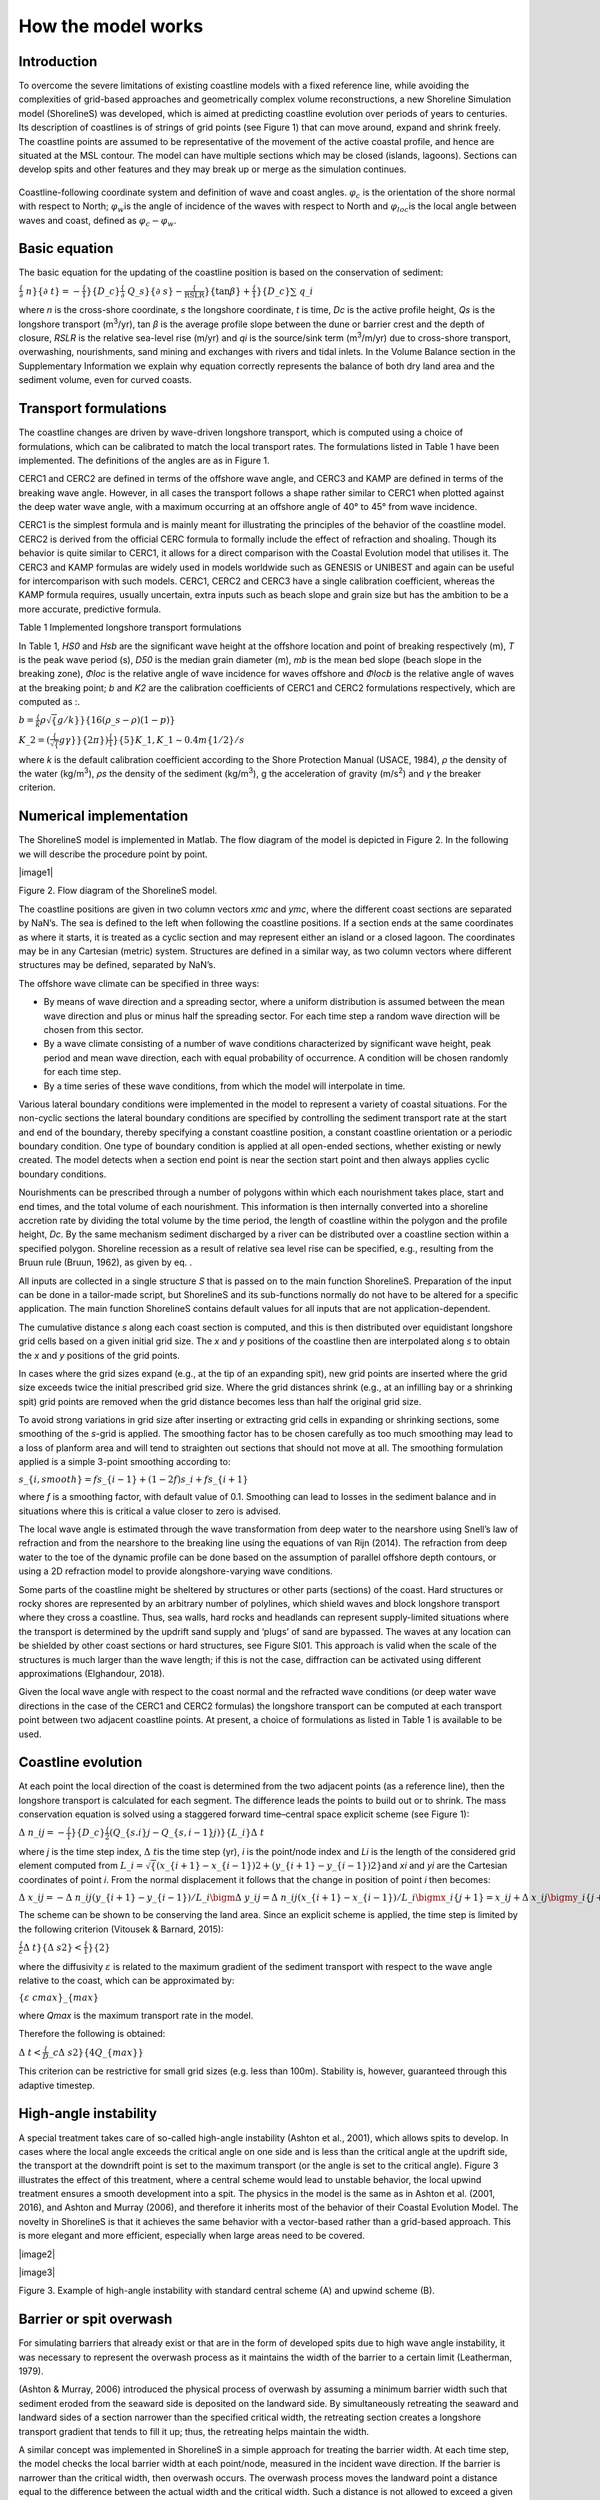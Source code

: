 How the model works
===================

Introduction 
------------

To overcome the severe limitations of existing coastline models with a
fixed reference line, while avoiding the complexities of grid-based
approaches and geometrically complex volume reconstructions, a new
Shoreline Simulation model (ShorelineS) was developed, which is aimed at
predicting coastline evolution over periods of years to centuries. Its
description of coastlines is of strings of grid points (see Figure 1)
that can move around, expand and shrink freely. The coastline points are
assumed to be representative of the movement of the active coastal
profile, and hence are situated at the MSL contour. The model can have
multiple sections which may be closed (islands, lagoons). Sections can
develop spits and other features and they may break up or merge as the
simulation continues.

.. _fig-image001:

.. figure:: images/image001.jpg
   :width: 400px
   :align: center

   Coastline-following coordinate system and definition of wave and coast angles. :math:`\varphi_ {c}` is the orientation of the shore normal with respect to North; :math:`\varphi_{w}`\ is the angle of incidence of the waves with respect to North and :math:`\varphi_{loc}`\ is the local angle between waves and coast, defined as :math:`\varphi_{c} - \varphi_{w}`.

Basic equation
--------------

The basic equation for the updating of the coastline position is based
on the conservation of sediment:

:math:`\frac\{\partial\ n\}\{\partial\ t\} = - \frac\{ 1\}\{ D\_ c\}\frac\{\partial\ Q\_ s\}\{\partial\ s\} - \frac\{\text{RSLR}\}\{\tan\beta\} + \frac\{ 1\}\{ D\_ c\}\sum\ q\_ i`

where *n* is the cross-shore coordinate, *s* the longshore coordinate,
*t* is time, *D\ c* is the active profile height, *Q\ s* is the
longshore transport (m\ :sup:`3`/yr), tan *β* is the average profile
slope between the dune or barrier crest and the depth of closure, *RSLR*
is the relative sea-level rise (m/yr) and *q\ i* is the source/sink term
(m\ :sup:`3`/m/yr) due to cross-shore transport, overwashing,
nourishments, sand mining and exchanges with rivers and tidal inlets. In
the Volume Balance section in the Supplementary Information we explain
why equation correctly represents the balance of both dry land area and
the sediment volume, even for curved coasts.

Transport formulations
----------------------

The coastline changes are driven by wave-driven longshore transport,
which is computed using a choice of formulations, which can be
calibrated to match the local transport rates. The formulations listed
in Table 1 have been implemented. The definitions of the angles are as
in Figure 1.

CERC1 and CERC2 are defined in terms of the offshore wave angle, and
CERC3 and KAMP are defined in terms of the breaking wave angle. However,
in all cases the transport follows a shape rather similar to CERC1 when
plotted against the deep water wave angle, with a maximum occurring at
an offshore angle of 40° to 45° from wave incidence.

CERC1 is the simplest formula and is mainly meant for illustrating the
principles of the behavior of the coastline model. CERC2 is derived from
the official CERC formula to formally include the effect of refraction
and shoaling. Though its behavior is quite similar to CERC1, it allows
for a direct comparison with the Coastal Evolution model that utilises
it. The CERC3 and KAMP formulas are widely used in models worldwide such
as GENESIS or UNIBEST and again can be useful for intercomparison with
such models. CERC1, CERC2 and CERC3 have a single calibration
coefficient, whereas the KAMP formula requires, usually uncertain, extra
inputs such as beach slope and grain size but has the ambition to be a
more accurate, predictive formula.

Table 1 Implemented longshore transport formulations

+---------------------------+----------+----------------------------+
| Author                    | Notation | Formula                    |
+===========================+==========+============================+
| USACE (1984) (simplified) | CERC1    | .                          |
|                           |          | . math:: Q\_ s = bH\_\{ S0 |
|                           |          | \}\hat{}\{ 5/2\} sin\{ 2\} |
|                           |          | (\phi\_\{ loc\}) |
+---------------------------+----------+----------------------------+
| Ashton and Murray (2006)  | CERC2    | ..                         |
|                           |          |  math:: Q\_ s = K\_ 2H\_\{ |
|                           |          |  S0\}\hat{}\{\fr |
|                           |          | ac\{ 12\}\{ 5\}\} T\hat{}\ |
|                           |          | frac\{ 1\}\{ 5\} |
|                           |          | \{ cos\}\hat{}\f |
|                           |          | rac\{ 6\}\{ 5\}\{(\}\backs |
|                           |          | lash phi\_\{ loc\})sin\{(\ |
|                           |          | }\phi\_\{ loc\}) |
+---------------------------+----------+----------------------------+
| USACE (1984)              | CERC3    | ..                         |
|                           |          |  math:: Q\_ s = bH\_\{ sb\ |
|                           |          | }\hat{}\{ 5/2\} sin\{ 2\}( |
|                           |          | \phi\_\{ locb\}) |
+---------------------------+----------+----------------------------+
| Kamphuis (1991)           | KAMP     | ..                         |
|                           |          |  math:: Q\_ s = 2.33H\_\{  |
|                           |          | sb\}\hat{}2T\hat{}\{ 1.5\} |
|                           |          |  m\_ b\hat{}\{ 0.75\} D\_\ |
|                           |          | { 50\}\hat{}\{ - 0.25\}\{  |
|                           |          | sin\}\hat{}\{ 0.6\}\{(\} 2 |
|                           |          | \phi\_\{ locb\}) |
+---------------------------+----------+----------------------------+

In Table 1, *H\ S0* and *H\ sb* are the significant wave height at the
offshore location and point of breaking respectively (m), *T* is the
peak wave period (s), *D\ 50* is the median grain diameter (m), *m\ b*
is the mean bed slope (beach slope in the breaking zone), *Φ\ loc* is
the relative angle of wave incidence for waves offshore and *Φ\ locb* is
the relative angle of waves at the breaking point; *b* and *K\ 2* are
the calibration coefficients of CERC1 and CERC2 formulations
respectively, which are computed as :.

:math:`b = \frac\{ k\rho\sqrt\{ g/k\}\}\{ 16(\rho\_ s - \rho)(1 - p)\}`

:math:`K\_ 2 = (\frac\{\sqrt\{ g\gamma\}\}\{ 2\pi\})\hat{}\frac\{ 1\}\{ 5\} K\_ 1,K\_ 1\sim0.4m\hat{}\{ 1/2\}/s`

where *k* is the default calibration coefficient according to the Shore
Protection Manual (USACE, 1984), *ρ* the density of the water
(kg/m\ :sup:`3`), *ρ\ s* the density of the sediment (kg/m\ :sup:`3`), g
the acceleration of gravity (m/s\ :sup:`2`) and *γ* the breaker
criterion.

Numerical implementation
------------------------

The ShorelineS model is implemented in Matlab. The flow diagram of the
model is depicted in Figure 2. In the following we will describe the
procedure point by point.

|image1|

Figure 2. Flow diagram of the ShorelineS model.

The coastline positions are given in two column vectors *x\ mc* and
*y\ mc*, where the different coast sections are separated by NaN’s. The
sea is defined to the left when following the coastline positions. If a
section ends at the same coordinates as where it starts, it is treated
as a cyclic section and may represent either an island or a closed
lagoon. The coordinates may be in any Cartesian (metric) system.
Structures are defined in a similar way, as two column vectors where
different structures may be defined, separated by NaN’s.

The offshore wave climate can be specified in three ways:

-  By means of wave direction and a spreading sector, where a uniform
   distribution is assumed between the mean wave direction and plus or
   minus half the spreading sector. For each time step a random wave
   direction will be chosen from this sector.

-  By a wave climate consisting of a number of wave conditions
   characterized by significant wave height, peak period and mean wave
   direction, each with equal probability of occurrence. A condition
   will be chosen randomly for each time step.

-  By a time series of these wave conditions, from which the model will
   interpolate in time.

Various lateral boundary conditions were implemented in the model to
represent a variety of coastal situations. For the non-cyclic sections
the lateral boundary conditions are specified by controlling the
sediment transport rate at the start and end of the boundary, thereby
specifying a constant coastline position, a constant coastline
orientation or a periodic boundary condition. One type of boundary
condition is applied at all open-ended sections, whether existing or
newly created. The model detects when a section end point is near the
section start point and then always applies cyclic boundary conditions.

Nourishments can be prescribed through a number of polygons within which
each nourishment takes place, start and end times, and the total volume
of each nourishment. This information is then internally converted into
a shoreline accretion rate by dividing the total volume by the time
period, the length of coastline within the polygon and the profile
height, *D\ c*. By the same mechanism sediment discharged by a river can
be distributed over a coastline section within a specified polygon.
Shoreline recession as a result of relative sea level rise can be
specified, e.g., resulting from the Bruun rule (Bruun, 1962), as given
by eq. .

All inputs are collected in a single structure *S* that is passed on to
the main function ShorelineS. Preparation of the input can be done in a
tailor-made script, but ShorelineS and its sub-functions normally do not
have to be altered for a specific application. The main function
ShorelineS contains default values for all inputs that are not
application-dependent.

The cumulative distance *s* along each coast section is computed, and
this is then distributed over equidistant longshore grid cells based on
a given initial grid size. The *x* and *y* positions of the coastline
then are interpolated along *s* to obtain the *x* and *y* positions of
the grid points.

In cases where the grid sizes expand (e.g., at the tip of an expanding
spit), new grid points are inserted where the grid size exceeds twice
the initial prescribed grid size. Where the grid distances shrink (e.g.,
at an infilling bay or a shrinking spit) grid points are removed when
the grid distance becomes less than half the original grid size.

To avoid strong variations in grid size after inserting or extracting
grid cells in expanding or shrinking sections, some smoothing of the
*s*-grid is applied. The smoothing factor has to be chosen carefully as
too much smoothing may lead to a loss of planform area and will tend to
straighten out sections that should not move at all. The smoothing
formulation applied is a simple 3-point smoothing according to:

:math:`s\_\{ i,smooth\} = fs\_\{ i - 1\} + (1 - 2f)s\_ i + fs\_\{ i + 1\}`

where *f* is a smoothing factor, with default value of 0.1. Smoothing
can lead to losses in the sediment balance and in situations where this
is critical a value closer to zero is advised.

The local wave angle is estimated through the wave transformation from
deep water to the nearshore using Snell’s law of refraction and from the
nearshore to the breaking line using the equations of van Rijn (2014).
The refraction from deep water to the toe of the dynamic profile can be
done based on the assumption of parallel offshore depth contours, or
using a 2D refraction model to provide alongshore-varying wave
conditions.

Some parts of the coastline might be sheltered by structures or other
parts (sections) of the coast. Hard structures or rocky shores are
represented by an arbitrary number of polylines, which shield waves and
block longshore transport where they cross a coastline. Thus, sea walls,
hard rocks and headlands can represent supply-limited situations where
the transport is determined by the updrift sand supply and ‘plugs’ of
sand are bypassed. The waves at any location can be shielded by other
coast sections or hard structures, see Figure SI01. This approach is
valid when the scale of the structures is much larger than the wave
length; if this is not the case, diffraction can be activated using
different approximations (Elghandour, 2018).

Given the local wave angle with respect to the coast normal and the
refracted wave conditions (or deep water wave directions in the case of
the CERC1 and CERC2 formulas) the longshore transport can be computed at
each transport point between two adjacent coastline points. At present,
a choice of formulations as listed in Table 1 is available to be used.

Coastline evolution
-------------------

At each point the local direction of the coast is determined from the
two adjacent points (as a reference line), then the longshore transport
is calculated for each segment. The difference leads the points to build
out or to shrink. The mass conservation equation is solved using a
staggered forward time–central space explicit scheme (see Figure 1):

:math:`\Delta\ n\_ i\hat{}j = - \frac\{ 1\}\{ D\_ c\}\frac\{ 2(Q\_\{ s.i\}\hat{}j - Q\_\{ s,i - 1\}\hat{}j)\}\{ L\_ i\}\Delta\ t`

where *j* is the time step index, :math:`\Delta\ t`\ is the
time step (yr), *i* is the point/node index and *L\ i* is the length of
the considered grid element computed from
:math:`L\_ i = \sqrt\{(x\_\{ i + 1\} - x\_\{ i - 1\})\hat{}2 + (y\_\{ i + 1\} - y\_\{ i - 1\})\hat{}2\}`\ and
*x\ i* and *y\ i* are the Cartesian coordinates of point *i*. From the
normal displacement it follows that the change in position of point *i*
then becomes:

:math:`\Delta\ x\_ i\hat{}j = - \Delta\ n\_ i\hat{}j\left(y\_\{ i + 1\} - y\_\{ i - 1\}\right)/L\_ i\bigm\Delta\ y\_ i\hat{}j = \Delta\ n\_ i\hat{}j\left(x\_\{ i + 1\} - x\_\{ i - 1\}\right)/L\_ i\bigmx\_ i\hat{}\{ j + 1\} = x\_ i\hat{}j + \Delta\ x\_ i\hat{}j\bigmy\_ i\hat{}\{ j + 1\} = y\_ i\hat{}j + \Delta\ y\_ i\hat{}j`

The scheme can be shown to be conserving the land area. Since an
explicit scheme is applied, the time step is limited by the following
criterion (Vitousek & Barnard, 2015):

:math:`\frac\{\varepsilon\Delta\ t\}\{\Delta\ s\hat{}2\} < \frac\{ 1\}\{ 2\}`

where the diffusivity :math:`\varepsilon` is related to the
maximum gradient of the sediment transport with respect to the wave
angle relative to the coast, which can be approximated by:

:math:`\{\varepsilon\ cmax\}\_\{ max\}`

where *Q\ max* is the maximum transport rate in the model.

Therefore the following is obtained:

:math:`\Delta\ t < \frac\{ D\_ c\Delta\ s\hat{}2\}\{ 4Q\_\{ max\}\}`

This criterion can be restrictive for small grid sizes (e.g. less than
100m). Stability is, however, guaranteed through this adaptive timestep.

High-angle instability
----------------------

A special treatment takes care of so-called high-angle instability
(Ashton et al., 2001), which allows spits to develop. In cases where the
local angle exceeds the critical angle on one side and is less than the
critical angle at the updrift side, the transport at the downdrift point
is set to the maximum transport (or the angle is set to the critical
angle). Figure 3 illustrates the effect of this treatment, where a
central scheme would lead to unstable behavior, the local upwind
treatment ensures a smooth development into a spit. The physics in the
model is the same as in Ashton et al. (2001, 2016), and Ashton and
Murray (2006), and therefore it inherits most of the behavior of their
Coastal Evolution Model. The novelty in ShorelineS is that it achieves
the same behavior with a vector-based rather than a grid-based approach.
This is more elegant and more efficient, especially when large areas
need to be covered.

|image2|

|image3|

Figure 3. Example of high-angle instability with standard central scheme
(A) and upwind scheme (B).

Barrier or spit overwash
------------------------

For simulating barriers that already exist or that are in the form of
developed spits due to high wave angle instability, it was necessary to
represent the overwash process as it maintains the width of the barrier
to a certain limit (Leatherman, 1979).

(Ashton & Murray, 2006) introduced the physical process of overwash by
assuming a minimum barrier width such that sediment eroded from the
seaward side is deposited on the landward side. By simultaneously
retreating the seaward and landward sides of a section narrower than the
specified critical width, the retreating section creates a longshore
transport gradient that tends to fill it up; thus, the retreating helps
maintain the width.

A similar concept was implemented in ShorelineS in a simple approach for
treating the barrier width. At each time step, the model checks the
local barrier width at each point/node, measured in the incident wave
direction. If the barrier is narrower than the critical width, then
overwash occurs. The overwash process moves the landward point a
distance equal to the difference between the actual width and the
critical width. Such a distance is not allowed to exceed a given
percentage (e.g. 10%) of the local spatial discretization distance of
the grid per time step to avoid discretization artefacts. Then the model
looks for the closest node on the seaward side to erode it by the same
amount (Figure SI02). A possible refinement is, as in Ashton and Murray
(2006), to assume different profile depths on the seaward and landward
sides, as is logical in some settings, e.g., for the case of an eroding
barrier island. In this case the landward extension would be larger than
the erosion on the seaward side.

Merging and splitting
---------------------

One of the advantages of the ShorelineS model is that it can simulate
multiple coastal sections at the same time, and these sections can
affect each other by shielding the waves. Small parts of the coast are
allowed to split and migrate as the spits are growing and in some cases
break up and migrate as a small island. An example of the splitting
procedure is shown in Figure SI03. Such splitting typically happens when
the seaward side of a section erodes by more than the overwashing
process allows for or when the latter is not activated. The numbering is
indicated to show how the grid cell connections change after the
splitting procedure: from one continuous coastline section to two
separately numbered sections.

If two sections intersect, they may merge into one section as the
simulation continues, as is illustrated in Figure SI04. Such merging
typically happens due to shoreward migration or extension of a spit
towards the mainland coast. Again, the numbering is included to indicate
how the separate spit and mainland coast sections are now joined at the
seaward side as a continuous coastline numbered 12-20 and a lagoon
numbered 1-10.

Treatment of groynes
--------------------

Groynes can be treated simply as any structure crossing the coastline,
where the transport at the transport point closest to the intersection
between the structure polyline and the coastline is set to zero.
However, such a treatment does not give a very accurate representation
of the groyne position and local coastline evolution, and does not
account for bypassing in a smooth way. Therefore, a more eleborate
treatment was presented in Ghonim (2019), which is summarized as
follows. First, additional grid points exactly on either side of each
groyne are introduced. Second, the local coastline position at either
side of the groyne is forced to move along the groyne. Third, bypassing
and transmission are accounted for, according to the following
mechanisms.

Bypassing can be simulated in two ways, either as starting only when the
updrift accretion has reached the tip of the groyne, or gradually
increasing if the depth at the tip of the groyne is less than the depth
of active transport. The first approach follows the considerations of ,
assuming a fully impermeable structure, such as a groyne with complete
blockage of the longshore transport. Sand bypassing takes place only
when the groyne is filled with sand. Based on that, the longshore
sediment transport is set to zero at the structure and the sand
bypassing factor (*BPF*) also is set to zero from the start of the
simulation until the moment when the sediment reaches the tip of the
groyne. Then, the bypassing factor is set to its maximum value
(*BPF=1*), which means that all sediment bypasses the groyne’s tip and
moves towards its downdrift side. In that case the lateral boundary
condition at grid point *i* (see Figure SI05), which is located at the
groyne representing the bypassed volume can be expressed as:

:math:`QS\_ i = \text{BPFQ}S\_\{ i - 1\}`

where *QS\ i* is the longshore transport at grid point *i*. There were
many options for how the bypassed sediment should be distributed
downdrift of the groyne. The most appropriate distribution of the
bypassed sediment, in line with the expected flow pattern around the
groyne, which attaches roughly at the end of the sheltered area, is to
pass all the bypassed sediment at the last sheltered grid point *ilast*
and to leave the sheltered area untouched. To do so numerically, the
lateral boundary conditions at the downdrift side of the groyne are set
as follows:

:math:`Q\{ S\_ i\}\_\{ + 1\} = Q\{ S\_ i\}\_\{ + 2\}... = Q\{ S\_ i\}\_\{ last\} = QS\_ i`

Eq. (11) ensures that only the last sheltered grid point obtains all the
bypassed sediment and equal signs indicate that there is no sediment
transport gradient from the grid point *i* to the last sheltered grid
point *ilast*. This approach keeps the sheltered grid points fixed in
their positions except for the last one, which gives a transport
gradient to its following grid point.

That this treatment is more realistic than the classical
Pelnard-Considère solution where an erosion peak at the downdrift end of
the groyne is assumed follows from many examples worldwide, where the
erosion peak is rarely found right next to the groyne but always some
distance downdrift, due to the wave sheltering and recirculation in this
area. An example is shown in Figure SI06, for a groyne field at
Eastbourne, UK.

The second approach (Larson et al., 1987) assumes that sand bypassing
does not take place only when the groyne is totally filled with sand,
but it may take place just after the construction of the groyne. While
sand moves along the coastline, it is influenced by the presence of the
shore-normal structures, such as groynes and the response of the
coastline to those structures varies for different locations and
different types of structures. The main parameters that influence the
response of the shoreline at the structure are the structure
permeability and the bypassing ratio, which is the ratio between the
water depth at the head of the structure *D\ s* and the water depth of
the active longshore transport *D\ LT*. The bypassing ratio varies
between 0 and 1 (Hanson & Kraus, 2011).

Sand bypassing occurs at the seaward end of the groyne as long as *D\ s*
is less than *D\ LT*. The depth of the active longshore transport is
similar to the depth of the highest 1/10 waves at the updrift side of
the structure (Hanson, 1989), and represents the time-dependent depth
for longshore sediment transport, which is often less than closure depth
*D\ c*, and can be estimated as:

:math:`D\_\{ LT\} = \frac\{ A\_ w\}\{\gamma\}\left(H\_\{ 1/3\}\right)\_ b`

where *A\ w* = 1.27, a factor that converts the 1/10 highest wave height
to significant wave height [-]; *γ* is the breaker index, the ratio
between wave height to wave depth at breaking line [-] and *(H\ 1/3)\ b*
is the significant wave height at the line of breaking [m].

Based on the assumption of equilibrium profile shape (Dean, 1991), the
water depth at the structure’s head *D\ s* can be determined as:

:math:`D\_ s = A\_ p\{ y\_\{ str\}\}\hat{}\{ 2/3\}`

where *A\ p* is the sediment scale parameter [m\ :sup:`1/3`] and
*y\ str* is the distance from the structure’s head to the nearest point
of the coastline [m]. In that case, the bypassing factor (*BPF*) is
estimated based on the following equation:

:math:`\text{BPF} = 1 - \frac\{ D\_ s\}\{ D\_\{ LT\}\}`

and the bypassing volume increases until reaching its maximum value when
the groyne is filled with sediment [*BPF* =1]. The lateral boundary
conditions at the groyne are otherwise equal to those for the first
approach, as given by Eqs. (6) and (7).